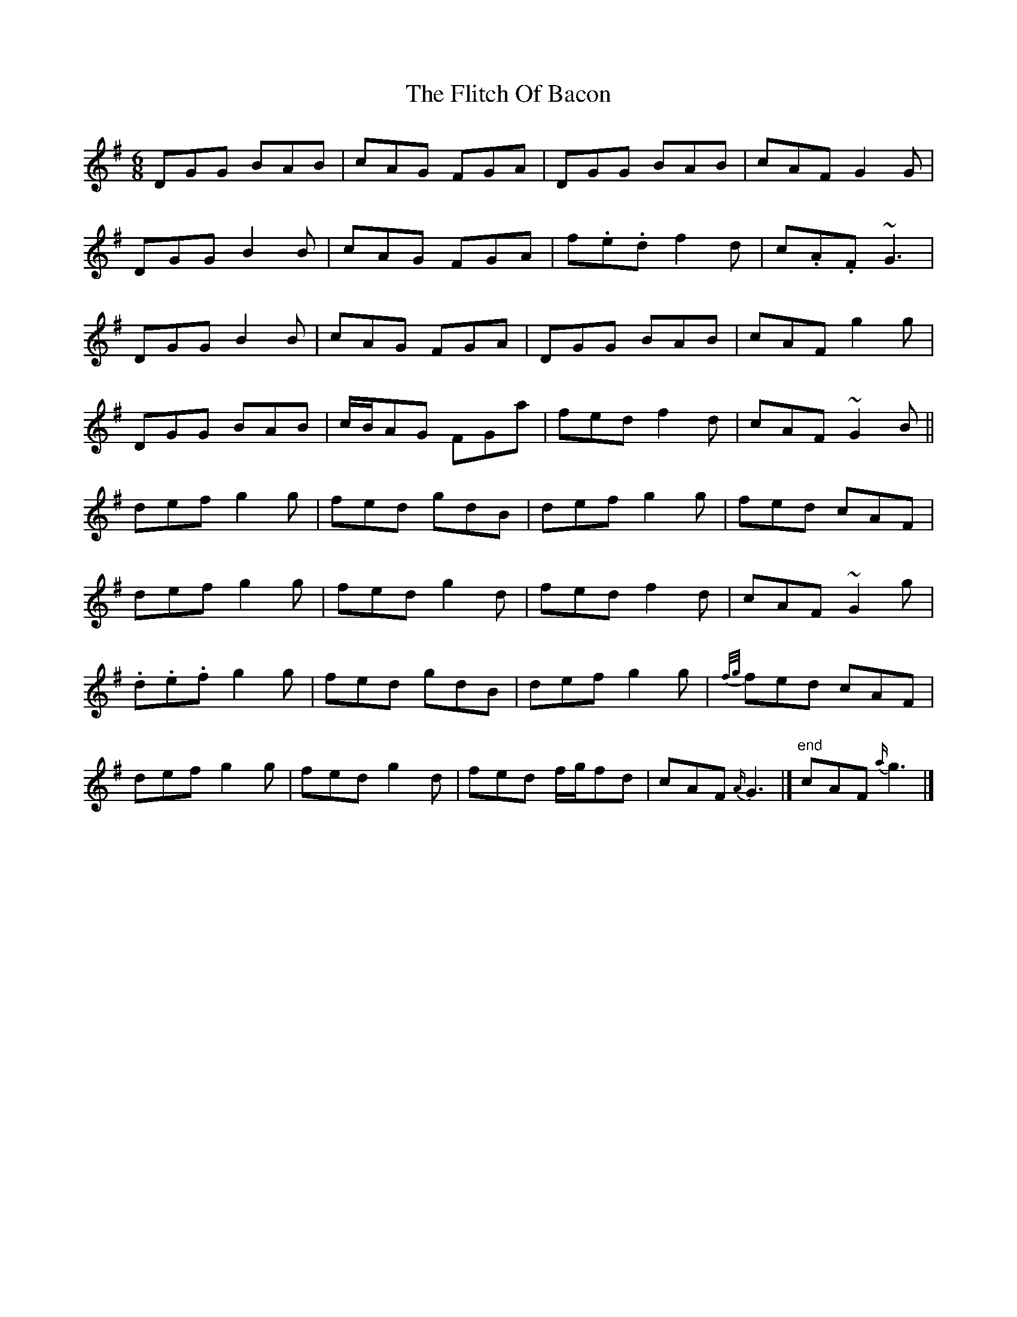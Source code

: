 X: 3
T: Flitch Of Bacon, The
Z: ceolachan
S: https://thesession.org/tunes/12143#setting21364
R: jig
M: 6/8
L: 1/8
K: Gmaj
DGG BAB | cAG FGA | DGG BAB | cAF G2 G |
DGG B2 B | cAG FGA | f.e.d f2 d | c.A.F ~G3 |
DGG B2 B | cAG FGA | DGG BAB | cAF g2 g |
DGG BAB | c/B/AG FGa | fed f2 d | cAF ~G2 B ||
def g2 g | fed gdB | def g2 g | fed cAF |
def g2 g | fed g2 d | fed f2 d | cAF ~G2 g |
.d.e.f g2 g | fed gdB | def g2 g | {f/g/}fed cAF |
def g2 g | fed g2 d | fed f/g/fd | cAF {A/}G3 |] "end"cAF {a/}g3 |]
